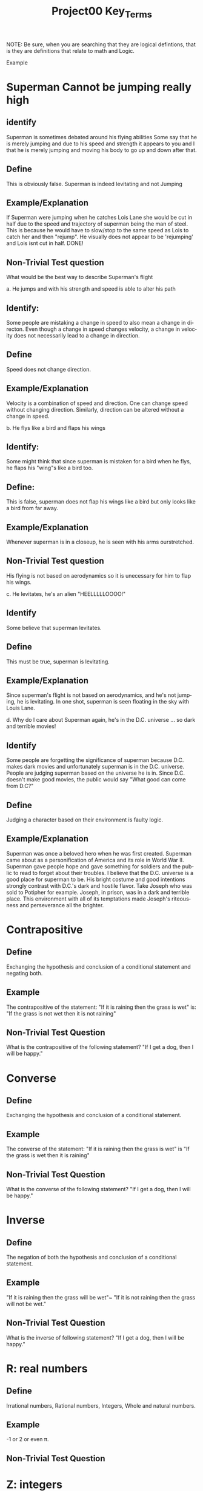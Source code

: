 #+TITLE: Project00 Key_Terms
#+LANGUAGE: en
#+OPTIONS: H:4 num:nil toc:nil \n:nil @:t ::t |:t ^:t *:t TeX:t LaTeX:t
#+OPTIONS: html-postamble:nil
#+STARTUP: showeverything entitiespretty

NOTE: Be sure, when you are searching that they are logical defintions, that is
they are definitions that relate to math and Logic.

Example
* Superman Cannot be jumping really high
** identify
Superman is sometimes debated around his flying abilities
Some say that he is merely jumping and due to his speed and 
strength it appears to you and I that he is merely jumping and
moving his body to go up and down after that.
** Define
This is obviously false.  Superman is indeed levitating and not
Jumping
** Example/Explanation
If Superman were jumping when he catches Lois Lane she would be cut in half
due to the speed and trajectory of superman being the man of steel. This is because
he would have to slow/stop to the same speed as Lois to catch her and then "rejump".
He visually does not appear to be 'rejumping' and Lois isnt cut in half.  DONE!
** Non-Trivial Test question
What would be the best way to describe Superman's flight


a. He jumps and with his strength and speed is able to alter his path
** Identify:
Some people are mistaking a change in speed to also mean a change in directon.
Even though a change in speed changes velocity, a change in velocity does not necessarily 
   lead to a change in direction. 
** Define   
Speed does not change direction.
** Example/Explanation 
   Velocity is a combination of speed and direction. One can change speed without
  changing direction. Similarly, direction can be altered without a change in speed. 

b. He flys like a bird and flaps his wings
** Identify:
    Some might think that since superman is mistaken for a bird when he flys,
    he flaps his "wing"s like a bird too.
** Define:
    This is false, superman does not flap his wings like a bird but only
    looks like a bird from far away.
** Example/Explanation
  Whenever superman is in a closeup, he is seen with his arms ourstretched.
** Non-Trivial Test question
  His flying is not based on aerodynamics so it is unecessary for him to flap
  his wings. 

c. He levitates, he's an alien "HEELLLLLOOOO!"
** Identify
  Some believe that superman levitates.
** Define
 This must be true, superman is levitating.
** Example/Explanation
  Since superman's flight is not based on aerodynamics, and he's not jumping, he is levitating.
  In one shot, superman is seen floating in the sky with Louis Lane. 

d. Why do I care about Superman again, he's in the D.C. universe ... so dark and terrible movies!
** Identify 
Some people are forgetting the significance of superman because D.C. makes dark movies and unfortunately
  superman is in the D.C. universe. People are judging superman based on the universe he is in. Since D.C. doesn't make good
  movies, the public would say "What good can come from D.C?"
** Define 
 Judging a character based on their environment is faulty logic. 
** Example/Explanation
Superman was once a beloved hero when he was first created. Superman came about as a personification of America and its role
in World War II. Superman gave people hope and gave something for soldiers and the public to read to forget about their troubles.
I believe that the D.C. universe is a good place for superman to be. His bright costume and good intentions strongly contrast
with D.C.'s dark and hostile flavor.
Take Joseph who was sold to Potipher for example. Joseph, in prison, was in a dark and terrible place. This environment
with all of its temptations made Joseph's riteousness and perseverance all the brighter. 



* Contrapositive
** Define
   Exchanging the hypothesis and conclusion of a conditional statement and negating both.
** Example
   The contrapositive of the statement: "If it is raining then the grass is wet" 
   is: "If the grass is not wet then it is not raining"
** Non-Trivial Test Question
   What is the contrapositive of the following statement?
   "If I get a dog, then I will be happy."

* Converse
** Define
   Exchanging the hypothesis and conclusion of a conditional statement.
** Example
   The converse of the statement: "If it is raining then the grass is wet" 
   is "If the grass is wet then it is raining"
** Non-Trivial Test Question
   What is the converse of the following statement?
   "If I get a dog, then I will be happy."

* Inverse
** Define
   The negation of both the hypothesis and conclusion of a conditional statement.
** Example
   "If it is raining then the grass will be wet"~ "If it is not raining then the grass will not be wet."
** Non-Trivial Test Question
   What is the inverse of following statement?
   "If I get a dog, then I will be happy."

* R: real numbers
** Define
   Irrational numbers, Rational numbers, Integers, Whole and natural numbers.
** Example
   -1 or 2 or even \pi. 
** Non-Trivial Test Question

* Z: integers
** Define
   Whole numbers (negative and positive) including zero.
** Example
   {... -3, -2, -1 ,0, 1, 2, 3 ...} 
** Non-Trivial Test Question

* Q: rational numbers
** Define
   Integers and fractions (numbers between whole numbers).
** Example
   Q = {a/b, a and b \in Z and b\ne 0}
** Non-Trivial Test Question

* Predicate
** Define
   A predicate is an expression of one or more variables defined on a domain.
** Example
   P: X\rightarrow {t, nil}
** Non-Trivial Test Question

* Domain
** Define
   The set of all possible inputs for a function.
** Example
   The domain of a function regarding the students of Discrete math would be the set
   of students in discrete math.
   The domain of {(2,-3)(4,6)(3,-1)(6,6)(2,3)} is {2,3,4,6}
** Non-Trivial Test Question

* CoDomain
** Define
   The set of all possible outputs for a function.
** Example
   In a function regarding the grades of the students in Discrete Math, the codomain
   would be the set of possible grades.
** Non-Trivial Test Question

* Quantifier
** Define
   The logical symbol which makes an assertion about a set.
** Example
   The Universal Quantifier
   The Existential Quantifier
   There exists 
   For all
** Non-Trivial Test Question

* Antecedent
** Define
   The first half of a hypothetical proposition, whenever the if-clause comes before the then-clause.
** Example
   In the statement, "If it is raining, then the grass is wet." The antecedent is "If it rains"
** Non-Trivial Test Question

* Consequent
** Define
   The second half of a proposition, whenever it's the then-clause.
** Example
   In the statement, "If it is raining, then the grass is wet." The consequent is "The grass is wet"
** Non-Trivial Test Question

* Set
** Define
   A collection of objects in which objects are seperate entities.
** Example
   The students in Discrete Math.
   A table that has a book, plate, and a pencil on it.
** Non-Trivial Test Question

* Fallacy
** Define
   An argument that is not valid, either due to incorrect premises, an invalid conclusion,
   or specious reasoning.
** Example
   Penguins are black and white. 
   Citizen Kane is in black and white. 
   Therefore: Some penguins are actually Citizen Kane. 
** Non-Trivial Test Question

* Biconditional
** Define
   A relationship between two propositions that is true if and only if both propositions are simultaneously true or false 
** Example
   A rectangle is a square if and only if it's sides are all the same length.
   In logical notation, p<->q
   An angle is right iff it measures 90\deg.
** Non-Trivial Test Question

* Sufficient Condition
** Define
   Means that the conclusion follows automatically when this condition is met. 
** Example
   Being able to vote is sufficient to say that someone is at least 18.
** Non-Trivial Test Question

* Necessary Condition
** Define
   A condition that is required to for the conclusion to happen but doesn't mean that it will happen (There could be other requirements needed).
** Example
   Being at least 18 is necessary to be able to vote.
** Non-Trivial Test Question

* ~p
** Identify
   The negation symbol, applied to p
** Define
   The logical opposite of the given condition.
** Example
   The negation of the statement "It is raining" is "It is not raining"
** Non-Trivial Test Question

* p ^ q
** Identify
   The conjunction (or intersection) symbol, here applied to p and q.
** Define
   The conjunction is the set of objects that are members of both p and q and the logical
   condition where a conclusion can be true only if both p and q are true.
** Example
   If p is a set of fruit and q is a set of things that are yellow, 
   p ^ q would be the set of things that are both yellow and fruit, such as bananas.
** Non-Trivial Test Question

* p ∨ q
** Identify
   The disjucntion (or union) symbol, here applied to p and q.
** Define
   The disjunction is the set of objects that are members of either p or q and the logical
   condition where a conclusion is true as long as either p or q is true.
** Example
   If p is a set of fruit and q is a set of things that are yellow,
   p V q would be the set of things that are either fruit, yellow, or both.
   Such as apples, bananas, and corn.
** Non-Trivial Test Question

* p XOR q
** Identify
   The exclusive-or or symetric difference operator, here applied to p and q.
** Define
   The symetric difference is the set of objects that are either members of p or members of q,
   but not members of both and the logical condition where the conlusion is true as long as either
   p or q is true, but not both.
** Example
   If p is a set of fruit and q is a set of things that are yellow,
   p XOR q would be the set of things that are either fruit or yellow, but not both.
   Such as Apples and Corn, but not Bananas.
** Non-Trivial Test Question

* p == q
** Identify
   The logical equivalence operator/symbol.
** Define
   The logical equivalence operator states that the operands are the same.
** Example
   If p is a set of fruit, then q is the same set, with all of the same objects within it.
** Non-Trivial Test Question

* p -> q
** Identify
   The implication or if/then logical connective, here applied to p and q.
** Define
   The implication logical connective states that if p is true then q is true, that p is sufficent for q,
   and that p is a subset of q.
** Example
   The statement "If it is raining, then I need an umbrella"
   If p is the set of fruit, q can be the set of produce, which means p is a subset of q.
** Non-Trivial Test Question

* p <--> q
** Identify
   The biconditional, IFF, or if-and-only-if logical connective, here applied to p and q.
** Define
   The biconditional logical connective states that p is true if and only if q is true and
   that p is both necessary and sufficient for q. 
** Example 
   Squares are rectangles if and only if they have four sides of equal length.
** Non-Trivial Test Question

* Three Dots in a Triangle
** Identify
   The Therefore or Conclusion symbol
** Define
   A symbol that denotes "therefore" at the conclusion of a mathmatical proof or logical argument.
** Example
   Rectangles are polygons
   Squares are rectangles
   ∴ Squares are polygons
** Non-Trivial Test Question

* Upside Down A
** Identify
   The Universal Quantifier
** Define
   The Universal Quantifier is given for properties of every member of a domain as in, "For all..." and "Given any..."
** Example
   ∀ x: P(x) means that the function p(x) is true for all values of x in the domain. 
   For all objects in the set of fruit, the sugar content value is greater than 0
** Non-Trivial Test Question

* Backwards E
** Identify
   The Existential Quantifier
** Define
   The Existential Quantifies is given for properties that exist within a domain as in "There exists..." and "There is at least one.."
** Example
   ∃ x: P(x) means that the function p(x) is true for at least one value of x within the domain.
   At least one of the objects in the set of fruit is yellow.
** Non-Trivial Test Question

* Union
** Define
   The Union is the set with all the members from two or more sets.
** Example
   The union of p and q (p∪q) is the set of all objects that are within p or q.
   If p is the set of fruits and q is the set of things that are yellow, p∪q is the set
   of things that are either fruit, yellow, or both.
** Non-Trivial Test Question

* Intersection
** Define
   The intersetion ss the set where the members are those that two or more sets have in common.
** Example
   The intersection of p and q (p∩q) is the set of all objects that are in both p and q.
   If p is the set of fruit and q is the set of thins that are yellow, p∩q is the set of
   things that are both fruit and yellow.
** Non-Trivial Test Question

* Commutative Laws
** Define
   two valid rules of replacement, allowing the transposition of propositional variables within
   the logical expressions.
** Example 
*** Commutativity of Conjunction
   (P ^ Q) <=> (Q ^ P)
*** Commutativity of Disjunction
   (P V Q) <=> (Q V P)
*** Commutativity of Implication (Law of Permutation)
   (P->(Q->R)) <->(Q->(P->R))
*** Commutativity of Equivalence (Complete Commutative Law of Equivalence)
   (P<->Q)<->(Q<->P)
** Non-Trivial Test Question

* Associative Laws
** Define
   The assoicative laws allow for the movement of parentheses within logical expressions
*** Associativity of Disjunction
 ((P V Q) V R) <-> (P V (Q V R))
*** Associativity of Conjunction
 ((P \land Q) \land R) <-> (P \land (Q \land R))
*** Associativity of Equivalences
 ((P <-> Q) <-> R) <-> (P <-> (Q <-> R))
** Example

** Non-Trivial Test Question

* Distributive Laws
** Define
   The distributive laws expand individual occurances of certain logical connectives, 
   within some formula, into separate applications of those connectives across 
   subformulas of the given formula
** Example
*** Distribution of Conjunction Over Conjunction
    (P ^ (Q ^ R)) <-> ((P ^ Q) ^ (P ^ R))
*** Distribution of Conjunction Over Disjunction
    (P ^ (Q V R)) <-> ((P ^ Q) V (P ^ R))
*** Distribution of Disjunction Over Conjunction
    (P V (Q ^ R)) <-> ((P V Q) ^ (P V R))
*** Distribution of Disjunction Over Disjunction
    (P V (Q V R)) <-> ((P V Q) V (P V R))
*** Distribution of Implication
    (P -> (Q -> R)) <-> ((P -> Q) -> (P -> R))
*** Distribution of Implication Over Equivalence
    (P -> (Q <-> R)) <-> ((P -> Q) <-> (P -> R))
*** Distribution of Disjunction Over Equivalence
    (P V (Q <-> R)) <-> ((P V Q) <-> (P V R))
*** Double Distribution
    ((P \land Q) \lor (R \land S)) <-> (((P \lor R) \land (P \lor S)) \land ((Q \lor R) \land (Q \lor S)))
    ((P \lor Q) \land (R \lor S)) <-> (((P \land R) \lor (P \land S)) \lor ((Q \land R) \lor (Q \land S)))   
** Non-Trivial Test Question

* Identity Laws
** Define
   The identity laws are used to show that given a tautology or a contradiction and a logical
   statement, the identiy of the statement can be confirmed through ANDing and ORing.
** Example
*** p \wedge  T ≡ p
    This identity law says that any logical statement, when ANDed with a tautology, will
    be identical/equivalent to the original statement. 
*** p ∨ F ≡ p
    This identity law says that any logical statment, when ORed with a contradiction, will
    be identical/equivalent to the original statement.
** Non-Trivial Test Question

* Negation Laws
** Define

** Example

** Non-Trivial Test Question

* Double Negative Law
** Define
   \not \not p \equiv p
** Example
   If we take the negation of a statement. "It is raining", we get the statement, "It is not
   raining." If we then take the negation of our new statement, we return to the original,
   "It is raining."
** Non-Trivial Test Question

* Idempotent Laws
** Define
   The idempotent laws refer to idempotent (or redundant) statements. Where ANDing and ORing
   a logical statement with itself returns a result that is identical/equivalent to the 
   original statement.
** Example
   p ∧ p ≡ p 
   p ∨ p ≡ p
** Non-Trivial Test Question

* Universal Bound Laws
** Define
   The intersect of any set with the empty set an the empty set.
   The union of any set with the universal set is the universal set.
** Example
   A \lor Universal \equiv Universal
   A \land EmptySet \equiv EmptySet
** Non-Trivial Test Question

* De Morgan's Laws
** Define
   A set of transformation rules that apply to boolean logic.
** Example
   ¬(p ∧ q) ≡ ¬p ∨ ¬q
   ¬(p ∨ q) ≡ ¬p ∧ ¬q
** Non-Trivial Test Question

* Absorption Laws
** Define
   The absorption laws show the base cases when a variable in a proposition becomes irrevelent 
** Example
   p ∨ (p ∧ q) ≡ p
   p ∧ (p ∨ q) ≡ p     
** Non-Trivial Test Question

* Negations of t and c
** Define
   The negation for the statement t \land c.
   \not t \lor \not c
** Example
   Given the statement t= I am rich, and c = I am happy
   t and c states that "I am rich and I am happy". which evaluates as true only if I am both
   rich and happy.
   The negation of this would be "I am not rich or I am not happy", which as a valid negation,
   evaluates to true as long as you are not both rich and happy.
** Non-Trivial Test Question

* Vacuously True
** Define
   A statement that asserts that all members in the empty set have a certain
   property. 
** Example
   If our set is an empty apple box, it can truthfully be said that all of the apples in the
   box are green. 
** Non-Trivial Test Question

* Modus Ponens
** Define
   A Latin term for "mode that affirms by affirming".
   In terms of logic: 
   p \rightarrow q 
   p 
   ∴ q
** Example
   If today is Thursday, the best students will attend discrete mathmatics.
   Today is Thursday!
   Therefore, the best students will attend discrete mathmatics.
** Non-Trivial Test Question

* Modus Tollens
** Define
   A Latin term for "mode that denies by denying".
   In terms of logic: 
   p \rightarrow q  
   \neg q
   ∴ \neg p
** Example
   If you buy nachos at the movies, you won't need popcorn.
   You needed popcorn 
   Therefore: You didn't buy the nachos.
** Non-Trivial Test Question

* Elimination: valid argument form
** Define
   Using the process of elimanation to reach a conclusion.
   p∨q
   \neg p
   \therefore q
** Example
   The student is either passing or failing discrete math.
   The student is not failing discrete math.
   Therefore: The student is passing discrete math.
** Non-Trivial Test Question

* Transitivity: Valid Argument form
** Define
   Transitive reasoning is a valid argument form that allows us to apply the 
   transitive property to logic.
   p \rightarrow q
   q \rightarrow r
   \therefore p \rightarrow r     
** Example
   Dogs are animals
   Animals are alive
   Dogs are alive.
** Non-Trivial Test Question
   
